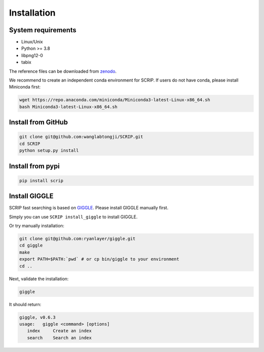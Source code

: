 Installation
==============


System requirements
~~~~~~~~~~~~~~~~~~~

* Linux/Unix
* Python >= 3.8
* libpng12-0
* tabix

The reference files can be downloaded from `zenodo <https://zenodo.org/record/5840810>`_.  

We recommend to create an independent conda environment for SCRIP. If users do not have conda, please install Miniconda first:

.. code:: shell

   wget https://repo.anaconda.com/miniconda/Miniconda3-latest-Linux-x86_64.sh
   bash Miniconda3-latest-Linux-x86_64.sh

Install from GitHub
~~~~~~~~~~~~~~~~~~~~~

.. code:: shell

   git clone git@github.com:wanglabtongji/SCRIP.git
   cd SCRIP
   python setup.py install

Install from pypi
~~~~~~~~~~~~~~~~~~~~~

.. code:: shell

   pip install scrip


Install GIGGLE
~~~~~~~~~~~~~~~~~~~~~

SCRIP fast searching is based on `GIGGLE <https://github.com/ryanlayer/giggle>`_. Please install GIGGLE manually first.

Simply you can use ``SCRIP install_giggle`` to install GIGGLE. 

Or try manually installation:

.. code:: shell

   git clone git@github.com:ryanlayer/giggle.git
   cd giggle
   make
   export PATH=$PATH:`pwd` # or cp bin/giggle to your environment
   cd ..

Next, validate the installation:

.. code:: shell

   giggle


It should return:

.. code:: 
   
   giggle, v0.6.3
   usage:   giggle <command> [options]
      index     Create an index
      search    Search an index
